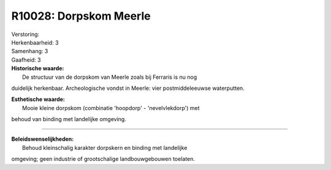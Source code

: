 R10028: Dorpskom Meerle
=======================

| Verstoring:

| Herkenbaarheid: 3

| Samenhang: 3

| Gaafheid: 3

| **Historische waarde:**
|  De structuur van de dorpskom van Meerle zoals bij Ferraris is nu nog
duidelijk herkenbaar. Archeologische vondst in Meerle: vier
postmiddeleeuwse waterputten.

| **Esthetische waarde:**
|  Mooie kleine dorpskom (combinatie 'hoopdorp' - 'nevelvlekdorp') met
behoud van binding met landelijke omgeving.

--------------

| **Beleidswenselijkheden:**
|  Behoud kleinschalig karakter dorpskern en binding met landelijke
omgeving; geen industrie of grootschalige landbouwgebouwen toelaten.
